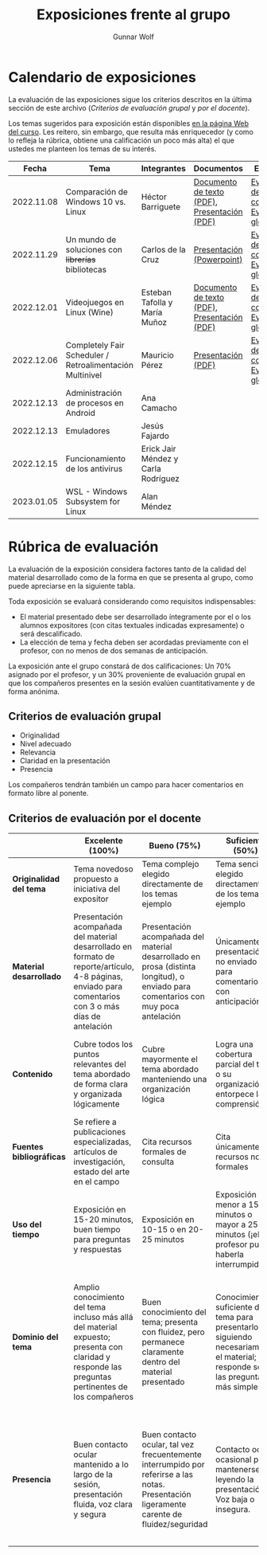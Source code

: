 #+title: Exposiciones frente al grupo
#+author: Gunnar Wolf

* Calendario de exposiciones
  La evaluación de las exposiciones sigue los criterios descritos en
  la última sección de este archivo (/Criterios de evaluación grupal/
  y /por el docente/).

  Los temas sugeridos para exposición están disponibles [[http://gwolf.sistop.org/][en la página Web
  del curso]]. Les reitero, sin embargo, que resulta más enriquecedor (y
  como lo refleja la rúbrica, obtiene una calificación un poco más alta)
  el que ustedes me planteen los temas de su interés.

  |------------+----------------------------------------------------------+-------------------------------------+----------------------------------------------+-------------------------------------------------|
  |      Fecha | Tema                                                     | Integrantes                         | Documentos                                   | Evaluación                                      |
  |------------+----------------------------------------------------------+-------------------------------------+----------------------------------------------+-------------------------------------------------|
  | 2022.11.08 | Comparación de Windows 10 vs. Linux                      | Héctor Barriguete                   | [[./BarrigueteHector/presentacion.pdf][Documento de texto (PDF)]], [[./BarrigueteHector/comparacion windows linux.pdf][Presentación (PDF)]] | [[./BarrigueteHector/evaluacion_alumnos.pdf][Evaluación de los compañeros]], [[./BarrigueteHector/evaluacion.org][Evaluación global]] |
  | 2022.11.29 | Un mundo de soluciones con +librerías+ bibliotecas       | Carlos de la Cruz                   | [[./DeLaCruzLopezCarlosOdette/Un mundo de soluciones con librerías - De La Cruz Lopez Carlos Odette.pptx][Presentación (Powerpoint)]]                    | [[./DeLaCruzLopezCarlosOdette/evaluacion_alumnos.pdf][Evaluación de los compañeros]], [[./DeLaCruzLopezCarlosOdette/evaluacion.org][Evaluación global]] |
  | 2022.12.01 | Videojuegos en Linux (Wine)                              | Esteban Tafolla y María Muñoz       | [[./MuñozMaría-TafollaEsteban/Investigacion_Capas_compatibilidad.pdf][Documento de texto (PDF)]], [[./MuñozMaría-TafollaEsteban/presentacion.pdf][Presentación (PDF)]] | [[./MuñozMaría-TafollaEsteban/evaluacion_alumnos.pdf][Evaluación de los compañeros]], [[./MuñozMaría-TafollaEsteban/evaluacion.org][Evaluación global]] |
  | 2022.12.06 | Completely Fair Scheduler / Retroalimentación Multinivel | Mauricio Pérez                      | [[./PerezMauricio/CFS_SO.pdf][Presentación (PDF)]]                           | [[./PerezMauricio/evaluacion_alumnos.pdf][Evaluación de los compañeros]], [[./PerezMauricio/evaluacion.org][Evaluación global]]                                              |
  | 2022.12.13 | Administración de procesos en Android                    | Ana Camacho                         |                                              |                                                 |
  | 2022.12.13 | Emuladores                                               | Jesús Fajardo                       |                                              |                                                 |
  | 2022.12.15 | Funcionamiento de los antivirus                          | Erick Jair Méndez y Carla Rodríguez |                                              |                                                 |
  | 2023.01.05 | WSL - Windows Subsystem for Linux                        | Alan Méndez                   |                                              |                                                 |
  |------------+----------------------------------------------------------+-------------------------------------+----------------------------------------------+-------------------------------------------------|
  #+TBLFM: 

* Rúbrica de evaluación

  La evaluación de la exposición considera factores tanto de la calidad
  del material desarrollado como de la forma en que se presenta al
  grupo, como puede apreciarse en la siguiente tabla.

  Toda exposición se evaluará considerando como requisitos
  indispensables:

  - El material presentado debe ser desarrollado íntegramente por el o
    los alumnos expositores (con citas textuales indicadas expresamente)
    o será descalificado.
  - La elección de tema y fecha deben ser acordadas previamente con el
    profesor, con no menos de dos semanas de anticipación.

  La exposición ante el grupo constará de dos calificaciones: Un 70%
  asignado por el profesor, y un 30% proveniente de evaluación grupal en
  que los compañeros presentes en la sesión evalúen cuantitativamente y
  de forma anónima.

** Criterios de evaluación grupal

   - Originalidad
   - Nivel adecuado
   - Relevancia
   - Claridad en la presentación
   - Presencia

   Los compañeros tendrán también un campo para hacer comentarios en
   formato libre al ponente.

** Criterios de evaluación por el docente

   |--------------------------+--------------------------------------------------------------------------------------------------------------------------------------------------------+--------------------------------------------------------------------------------------------------------------------------------------------+---------------------------------------------------------------------------------------------------------------------------------+---------------------------------------------------------------------------------------------------------------------------------------------------------+------|
   |                          | *Excelente* (100%)                                                                                                                                     | *Bueno* (75%)                                                                                                                              | *Suficiente* (50%)                                                                                                              | *Insuficiente* (0%)                                                                                                                                     | Peso |
   |--------------------------+--------------------------------------------------------------------------------------------------------------------------------------------------------+--------------------------------------------------------------------------------------------------------------------------------------------+---------------------------------------------------------------------------------------------------------------------------------+---------------------------------------------------------------------------------------------------------------------------------------------------------+------|
   | *Originalidad del tema*  | Tema novedoso propuesto a iniciativa del expositor                                                                                                     | Tema complejo elegido directamente de los temas ejemplo                                                                                    | Tema sencillo elegido directamente de los temas ejemplo                                                                         |                                                                                                                                                         |  10% |
   |--------------------------+--------------------------------------------------------------------------------------------------------------------------------------------------------+--------------------------------------------------------------------------------------------------------------------------------------------+---------------------------------------------------------------------------------------------------------------------------------+---------------------------------------------------------------------------------------------------------------------------------------------------------+------|
   | *Material desarrollado*  | Presentación acompañada del material desarrollado en formato de reporte/artículo, 4-8 páginas, enviado para comentarios con 3 o más días de antelación | Presentación acompañada del material desarrollado en prosa (distinta longitud), o enviado para comentarios con muy poca antelación         | Únicamente presentación, o no enviado para comentarios con anticipación                                                         | No se entregó material                                                                                                                                  |  20% |
   |--------------------------+--------------------------------------------------------------------------------------------------------------------------------------------------------+--------------------------------------------------------------------------------------------------------------------------------------------+---------------------------------------------------------------------------------------------------------------------------------+---------------------------------------------------------------------------------------------------------------------------------------------------------+------|
   | *Contenido*              | Cubre todos los puntos relevantes del tema abordado de forma clara y organizada lógicamente                                                            | Cubre mayormente el tema abordado manteniendo una organización lógica                                                                      | Logra una cobertura parcial del tema o su organización entorpece la comprensión                                                 | La información presentada está incompleta o carece de un hilo conducente                                                                                |  20% |
   |--------------------------+--------------------------------------------------------------------------------------------------------------------------------------------------------+--------------------------------------------------------------------------------------------------------------------------------------------+---------------------------------------------------------------------------------------------------------------------------------+---------------------------------------------------------------------------------------------------------------------------------------------------------+------|
   | *Fuentes bibliográficas* | Se refiere a publicaciones especializadas, artículos de investigación, estado del arte en el campo                                                     | Cita recursos formales de consulta                                                                                                         | Cita únicamente recursos no formales                                                                                            | No menciona referencias                                                                                                                                 |  10% |
   |--------------------------+--------------------------------------------------------------------------------------------------------------------------------------------------------+--------------------------------------------------------------------------------------------------------------------------------------------+---------------------------------------------------------------------------------------------------------------------------------+---------------------------------------------------------------------------------------------------------------------------------------------------------+------|
   | *Uso del tiempo*         | Exposición en 15-20 minutos, buen tiempo para preguntas y respuestas                                                                                   | Exposición en 10-15 o en 20-25 minutos                                                                                                     | Exposición menor a 15 minutos o mayor a 25 minutos (¡el profesor puede haberla interrumpido!)                                   |                                                                                                                                                         |  10% |
   |--------------------------+--------------------------------------------------------------------------------------------------------------------------------------------------------+--------------------------------------------------------------------------------------------------------------------------------------------+---------------------------------------------------------------------------------------------------------------------------------+---------------------------------------------------------------------------------------------------------------------------------------------------------+------|
   | *Dominio del tema*       | Amplio conocimiento del tema incluso más allá del material expuesto; presenta con claridad y responde las preguntas pertinentes de los compañeros      | Buen conocimiento del tema; presenta con fluidez, pero permanece claramente dentro del material presentado                                 | Conocimiento suficiente del tema para presentarlo siguiendo necesariamente el material; responde sólo las preguntas más simples | No demuestra haber comprendido la información, depende por completo de la lectura del material para presentar, y no puede responder preguntas sencillas |  15% |
   |--------------------------+--------------------------------------------------------------------------------------------------------------------------------------------------------+--------------------------------------------------------------------------------------------------------------------------------------------+---------------------------------------------------------------------------------------------------------------------------------+---------------------------------------------------------------------------------------------------------------------------------------------------------+------|
   | *Presencia*              | Buen contacto ocular mantenido a lo largo de la sesión, presentación fluida, voz clara y segura                                                        | Buen contacto ocular, tal vez frecuentemente interrumpido por referirse a las notas. Presentación ligeramente carente de fluidez/seguridad | Contacto ocular ocasional por mantenerse leyendo la presentación. Voz baja o insegura.                                          | Sin contacto ocular por leer prácticamente la totalidad del material. El ponente murmulla, se atora con la pronunciación de términos, cuesta seguirlo   |  15% |
   |--------------------------+--------------------------------------------------------------------------------------------------------------------------------------------------------+--------------------------------------------------------------------------------------------------------------------------------------------+---------------------------------------------------------------------------------------------------------------------------------+---------------------------------------------------------------------------------------------------------------------------------------------------------+------|
